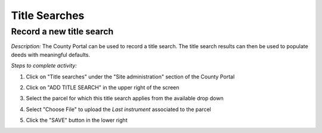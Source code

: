 .. _auction_coordinator_title_search:

.. index:: Title search, Last instrument

===============
Title Searches
===============

----------------------------------------------
Record a new title search
----------------------------------------------

*Description:* The County Portal can be used to record a title search.  The title search results can then be used to
populate deeds with meaningful defaults.

*Steps to complete activity:*

#. Click on "Title searches" under the "Site administration" section of the County Portal

   .. image:: /images/tasks_manage_parcels_titlesearch.png

#. Click on "ADD TITLE SEARCH" in the upper right of the screen

#. Select the parcel for which this title search applies from the available drop down

#. Select "Choose File" to upload the *Last instrument* associated to the parcel

#. Click the "SAVE" button in the lower right